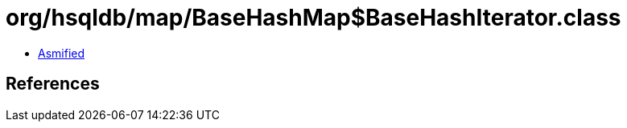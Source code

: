 = org/hsqldb/map/BaseHashMap$BaseHashIterator.class

 - link:BaseHashMap$BaseHashIterator-asmified.java[Asmified]

== References

